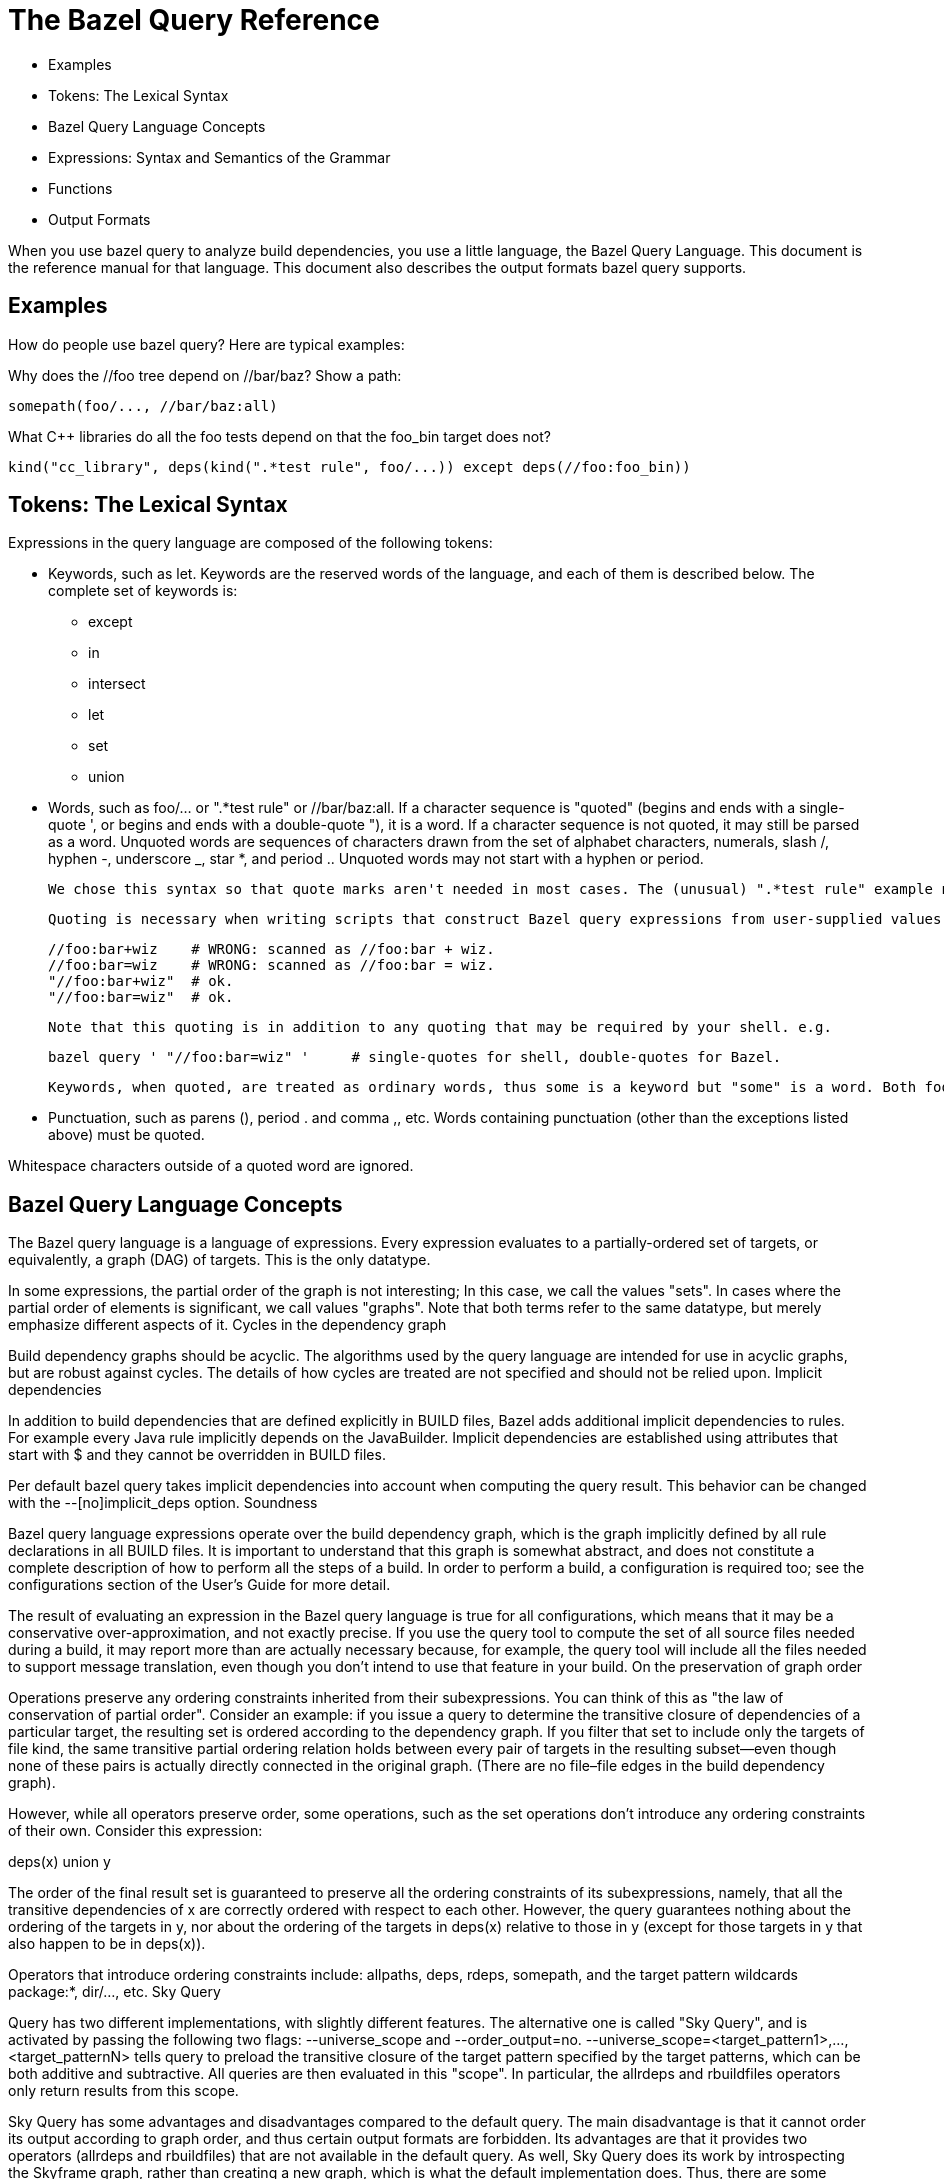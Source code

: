 = The Bazel Query Reference

   * Examples
   * Tokens: The Lexical Syntax
   * Bazel Query Language Concepts
   * Expressions: Syntax and Semantics of the Grammar
   * Functions
   * Output Formats

When you use bazel query to analyze build dependencies, you use a little language, the Bazel Query Language. This document is the reference manual for that language. This document also describes the output formats bazel query supports.

== Examples

How do people use bazel query? Here are typical examples:

Why does the //foo tree depend on //bar/baz? Show a path:

	somepath(foo/..., //bar/baz:all)

What C++ libraries do all the foo tests depend on that the foo_bin target does not?

	kind("cc_library", deps(kind(".*test rule", foo/...)) except deps(//foo:foo_bin))

== Tokens: The Lexical Syntax

Expressions in the query language are composed of the following tokens:

  *  Keywords, such as let. Keywords are the reserved words of the language, and each of them is described below. The complete set of keywords is:
   ** except
   ** in
   ** intersect
   ** let
   ** set
   ** union

  *  Words, such as foo/... or ".*test rule" or //bar/baz:all. If a character sequence is "quoted" (begins and ends with a single-quote ', or begins and ends with a double-quote "), it is a word. If a character sequence is not quoted, it may still be parsed as a word. Unquoted words are sequences of characters drawn from the set of alphabet characters, numerals, slash /, hyphen -, underscore _, star *, and period .. Unquoted words may not start with a hyphen or period.
+
    We chose this syntax so that quote marks aren't needed in most cases. The (unusual) ".*test rule" example needs quotes: it starts with a period and contains a space. Quoting "cc_library" is unnecessary but harmless.
+
    Quoting is necessary when writing scripts that construct Bazel query expressions from user-supplied values.
+
          //foo:bar+wiz    # WRONG: scanned as //foo:bar + wiz.
          //foo:bar=wiz    # WRONG: scanned as //foo:bar = wiz.
          "//foo:bar+wiz"  # ok.
          "//foo:bar=wiz"  # ok.
+
    Note that this quoting is in addition to any quoting that may be required by your shell. e.g.
+
    bazel query ' "//foo:bar=wiz" '     # single-quotes for shell, double-quotes for Bazel.
+
    Keywords, when quoted, are treated as ordinary words, thus some is a keyword but "some" is a word. Both foo and "foo" are words.

*  Punctuation, such as parens (), period . and comma ,, etc. Words containing punctuation (other than the exceptions listed above) must be quoted. 

Whitespace characters outside of a quoted word are ignored.

== Bazel Query Language Concepts

The Bazel query language is a language of expressions. Every expression evaluates to a partially-ordered set of targets, or equivalently, a graph (DAG) of targets. This is the only datatype.

In some expressions, the partial order of the graph is not interesting; In this case, we call the values "sets". In cases where the partial order of elements is significant, we call values "graphs". Note that both terms refer to the same datatype, but merely emphasize different aspects of it.
Cycles in the dependency graph

Build dependency graphs should be acyclic. The algorithms used by the query language are intended for use in acyclic graphs, but are robust against cycles. The details of how cycles are treated are not specified and should not be relied upon.
Implicit dependencies

In addition to build dependencies that are defined explicitly in BUILD files, Bazel adds additional implicit dependencies to rules. For example every Java rule implicitly depends on the JavaBuilder. Implicit dependencies are established using attributes that start with $ and they cannot be overridden in BUILD files.

Per default bazel query takes implicit dependencies into account when computing the query result. This behavior can be changed with the --[no]implicit_deps option.
Soundness

Bazel query language expressions operate over the build dependency graph, which is the graph implicitly defined by all rule declarations in all BUILD files. It is important to understand that this graph is somewhat abstract, and does not constitute a complete description of how to perform all the steps of a build. In order to perform a build, a configuration is required too; see the configurations section of the User's Guide for more detail.

The result of evaluating an expression in the Bazel query language is true for all configurations, which means that it may be a conservative over-approximation, and not exactly precise. If you use the query tool to compute the set of all source files needed during a build, it may report more than are actually necessary because, for example, the query tool will include all the files needed to support message translation, even though you don't intend to use that feature in your build.
On the preservation of graph order

Operations preserve any ordering constraints inherited from their subexpressions. You can think of this as "the law of conservation of partial order". Consider an example: if you issue a query to determine the transitive closure of dependencies of a particular target, the resulting set is ordered according to the dependency graph. If you filter that set to include only the targets of file kind, the same transitive partial ordering relation holds between every pair of targets in the resulting subset—even though none of these pairs is actually directly connected in the original graph. (There are no file–file edges in the build dependency graph).

However, while all operators preserve order, some operations, such as the set operations don't introduce any ordering constraints of their own. Consider this expression:

deps(x) union y

The order of the final result set is guaranteed to preserve all the ordering constraints of its subexpressions, namely, that all the transitive dependencies of x are correctly ordered with respect to each other. However, the query guarantees nothing about the ordering of the targets in y, nor about the ordering of the targets in deps(x) relative to those in y (except for those targets in y that also happen to be in deps(x)).

Operators that introduce ordering constraints include: allpaths, deps, rdeps, somepath, and the target pattern wildcards package:*, dir/..., etc.
Sky Query

Query has two different implementations, with slightly different features. The alternative one is called "Sky Query", and is activated by passing the following two flags: --universe_scope and --order_output=no. --universe_scope=<target_pattern1>,...,<target_patternN> tells query to preload the transitive closure of the target pattern specified by the target patterns, which can be both additive and subtractive. All queries are then evaluated in this "scope". In particular, the allrdeps and rbuildfiles operators only return results from this scope.

Sky Query has some advantages and disadvantages compared to the default query. The main disadvantage is that it cannot order its output according to graph order, and thus certain output formats are forbidden. Its advantages are that it provides two operators (allrdeps and rbuildfiles) that are not available in the default query. As well, Sky Query does its work by introspecting the Skyframe graph, rather than creating a new graph, which is what the default implementation does. Thus, there are some circumstances in which it is faster and uses less memory.
== Expressions: Syntax and Semantics of the Grammar

This is the grammar of the Bazel query language, expressed in EBNF notation:

expr ::= word
       | let name = expr in expr
       | (expr)
       | expr intersect expr
       | expr ^ expr
       | expr union expr
       | expr + expr
       | expr except expr
       | expr - expr
       | set(word *)
       | word '(' int | word | expr ... ')'

We will examine each of the productions of this grammar in order.
Target patterns

expr ::= word

Syntactically, a target pattern is just a word. It is interpreted as an (unordered) set of targets. The simplest target pattern is a label, which identifies a single target (file or rule). For example, the target pattern //foo:bar evaluates to a set containing one element, the target, the bar rule.

Target patterns generalize labels to include wildcards over packages and targets. For example, foo/...:all (or just foo/...) is a target pattern that evaluates to a set containing all rules in every package recursively beneath the foo directory; bar/baz:all is a target pattern that evaluates to a set containing all the rules in the bar/baz package, but not its subpackages.

Similarly, foo/...:* is a target pattern that evaluates to a set containing all targets (rules and files) in every package recursively beneath the foo directory; bar/baz:* evaluates to a set containing all the targets in the bar/baz package, but not its subpackages.

Because the :* wildcard matches files as well as rules, it is often more useful than :all for queries. Conversely, the :all wildcard (implicit in target patterns like foo/...) is typically more useful for builds.

bazel query target patterns work the same as bazel build build targets do; refer to Target Patterns in the Bazel User Manual for further details, or type bazel help target-syntax.

Target patterns may evaluate to a singleton set (in the case of a label), to a set containing many elements (as in the case of foo/..., which has thousands of elements) or to the empty set, if the target pattern matches no targets.

All nodes in the result of a target pattern expression are correctly ordered relative to each other according to the dependency relation. So, the result of foo:* is not just the set of targets in package foo, it is also the graph over those targets. (No guarantees are made about the relative ordering of the result nodes against other nodes.) See the section on graph order for more details.
Variables

expr ::= let name = expr1 in expr2
       | $name

The Bazel query language allows definitions of and references to variables. The result of evaluation of a let expression is the same as that of expr2, with all free occurrences of variable name replaced by the value of expr1.

For example, let v = foo/... in allpaths($v, //common) intersect $v is equivalent to the allpaths(foo/..., //common) intersect foo/....

An occurrence of a variable reference name other than in an enclosing let name = ... expression is an error. In other words, toplevel query expressions cannot have free variables.

In the above grammar productions, name is like word, but with the additional constraint that it be a legal identifier in the C programming language. References to the variable must be prepended with the "$" character.

Each let expression defines only a single variable, but you can nest them.

(Both target patterns and variable references consist of just a single token, a word, creating a syntactic ambiguity. However, there is no semantic ambiguity, because the subset of words that are legal variable names is disjoint from the subset of words that are legal target patterns.)

(Technically speaking, let expressions do not increase the expressiveness of the query language: any query expressible in the language can also be expressed without them. However, they improve the conciseness of many queries, and may also lead to more efficient query evaluation.)
Parenthesized expressions

expr ::= (expr)

Parentheses associate subexpressions to force an order of evaluation. A parenthesized expression evaluates to the value of its argument.
Algebraic set operations: intersection, union, set difference

expr ::= expr intersect expr
       | expr ^ expr
       | expr union expr
       | expr + expr
       | expr except expr
       | expr - expr

These three operators compute the usual set operations over their arguments. Each operator has two forms, a nominal form such as intersect and a symbolic form such as ^. Both forms are equivalent; the symbolic forms are quicker to type. (For clarity, the rest of this manual uses the nominal forms.) For example,

foo/... except foo/bar/...

evaluates to the set of targets that match foo/... but not foo/bar/... . Equivalently:

foo/... - foo/bar/...

The intersect (^) and union (+) operations are commutative (symmetric); except (-) is asymmetric. The parser treats all three operators as left-associative and of equal precedence, so you might want parentheses. For example, the first two of these expressions are equivalent, but the third is not:

x intersect y union z
(x intersect y) union z
x intersect (y union z)

(We strongly recommend that you use parentheses where there is any danger of ambiguity in reading a query expression.)
Read targets from an external source: set

expr ::= set(word *) 

The set(a b c ...) operator computes the union of a set of zero or more target patterns, separated by whitespace (no commas).

In conjunction with the Bourne shell's $(...) feature, set() provides a means of saving the results of one query in a regular text file, manipulating that text file using other programs (e.g. standard UNIX shell tools), and then introducing the result back into the query tool as a value for further processing. For example:

  bazel query deps(//my:target) --output=label | grep ... | sed ... | awk ... > foo
  bazel query "kind(cc_binary, set($(<foo)))"

In the next example, kind(cc_library, deps(//some_dir/foo:main, 5)) is effectively computed by filtering on the maxrank values using an awk program.

  bazel query 'deps(//some_dir/foo:main)' --output maxrank |
        awk '($1 < 5) { print $2;} ' > foo
  bazel query "kind(cc_library, set($(<foo)))"

In these examples, $(<foo) is a shorthand for $(cat foo), but shell commands other than cat may be used too—such as the previous awk command.

Note, set() introduces no graph ordering constraints, so path information may be lost when saving and reloading sets of nodes using it. See the graph order section below for more detail.

== Functions

expr ::= word '(' int | word | expr ... ')'

The query language defines several functions. The name of the function determines the number and type of arguments it requires. The following functions are available:
allpaths
attr
buildfiles
rbuildfiles
deps
filter
kind
labels
loadfiles
rdeps
allrdeps
siblings
some
somepath
tests
visible
Transitive closure of dependencies: deps

expr ::= deps(expr)
       | deps(expr, depth)

The deps(x) operator evaluates to the graph formed by the transitive closure of dependencies of its argument set x. For example, the value of deps(//foo) is the dependency graph rooted at the single node foo, including all its dependencies. The value of deps(foo/...) is the dependency graphs whose roots are all rules in every package beneath the foo directory. Please note that 'dependencies' means only rule and file targets in this context, therefore the BUILD, and Skylark files needed to create these targets are not included here. For that you should use the buildfiles operator.

The resulting graph is ordered according to the dependency relation. See the section on graph order for more details.

The deps operator accepts an optional second argument, which is an integer literal specifying an upper bound on the depth of the search. So deps(foo:*, 1) evaluates to all the direct prerequisites of any target in the foo package, and deps(foo:*, 2) further includes the nodes directly reachable from the nodes in deps(foo:*, 1), and so on. (These numbers correspond to the ranks shown in the minrank output format.) If the depth parameter is omitted, the search is unbounded, i.e. it computes the reflexive transitive closure of prerequsites.
Transitive closure of reverse dependencies: rdeps

expr ::= rdeps(expr, expr)
       | rdeps(expr, expr, depth)

The rdeps(u, x) operator evaluates to the reverse dependencies of the argument set x within the transitive closure of the universe set u.

The resulting graph is ordered according to the dependency relation. See the section on graph order for more details.

The rdeps operator accepts an optional third argument, which is an integer literal specifying an upper bound on the depth of the search. The resulting graph will only include nodes within a distance of the specified depth from any node in the argument set. So rdeps(//foo, //common, 1) evaluates to all nodes in the transitive closure of //foo that directly depend on //common. (These numbers correspond to the ranks shown in the minrank output format.) If the depth parameter is omitted, the search is unbounded.
Transitive closure of all reverse dependencies: allrdeps

expr ::= allrdeps(expr)
       | allrdeps(expr, depth)

Only available with Sky Query

The allrdeps operator behaves just like the rdeps operator, except that the "universe set" is whatever the --universe_scope flag evaluated to, instead of being separately specified. Thus, if --universe_scope=//foo/... was passed, then allrdeps(//bar) is equivalent to rdeps(//bar, //foo/...).
Dealing with a target's package: siblings

expr ::= siblings(expr)

The siblings(x) operator evalutes to the full set of targets that are in the same package as a target in the argument set.
Arbitrary choice: some

expr ::= some(expr)

The some(x) operator selects one target arbitrarily from its argument set x, and evaluates to a singleton set containing only that target. For example, the expression some(//foo:main union //bar:baz) evaluates to a set containing either //foo:main or //bar:baz—though which one is not defined.

If the argument is a singleton, then some computes the identity function: some(//foo:main) is equivalent to //foo:main. It is an error if the specified argument set is empty, as in the expression some(//foo:main intersect //bar:baz).
Path operators: somepath, allpaths

expr ::= somepath(expr, expr)
       | allpaths(expr, expr)

The somepath(S, E) and allpaths(S, E) operators compute paths between two sets of targets. Both queries accept two arguments, a set S of starting points and a set E of ending points. somepath returns the graph of nodes on some arbitrary path from a target in S to a target in E; allpaths returns the graph of nodes on all paths from any target in S to any target in E.

The resulting graphs are ordered according to the dependency relation. See the section on graph order for more details.

somepath(S1 + S2, E),
one possible result.
	

somepath(S1 + S2, E),
another possible result.
	

allpaths(S1 + S2, E).
Target kind filtering: kind

expr ::= kind(word, expr) 

The kind(pattern, input) operator applies a filter to a set of targets, and discards those targets that are not of the expected kind. The pattern parameter specifies what kind of target to match.

    file patterns can be one of:
        source file
        generated file 
    rule patterns can be one of:
        ruletype rule
        ruletype
        Where ruletype is a build rule. The difference between these forms is that including "rule" causes the regular expression match for ruletype to be anchored. 
    package group patterns should simply be:
        package group 

For example, the kinds for the four targets defined by the BUILD file (for package p) shown below are illustrated in the table:

genrule(
    name = "a",
    srcs = ["a.in"],
    outs = ["a.out"],
    cmd = "...",
)

	
Target	Kind
//p:a	genrule rule
//p:a.in	source file
//p:a.out	generated file
//p:BUILD	source file

Thus, kind("cc_.* rule", foo/...) evaluates to the set of all cc_library, cc_binary, etc, rule targets beneath foo, and kind("source file", deps(//foo)) evaluates to the set of all source files in the transitive closure of dependencies of the //foo target.

Quotation of the pattern argument is often required because without it, many regular expressions, such as source file and .*_test, are not considered words by the parser.

When matching for package group, targets ending in :all may not yield any results. Use :all-targets instead.
Target name filtering: filter

expr ::= filter(word, expr) 

The filter(pattern, input) operator applies a filter to a set of targets, and discards targets whose labels (in absolute form) do not match the pattern; it evaluates to a subset of its input.

The first argument, pattern is a word containing a regular expression over target names. A filter expression evaluates to the set containing all targets x such that x is a member of the set input and the label (in absolute form, e.g. //foo:bar) of x contains an (unanchored) match for the regular expression pattern. Since all target names start with //, it may be used as an alternative to the ^ regular expression anchor.

This operator often provides a much faster and more robust alternative to the intersect operator. For example, in order to see all bar dependencies of the //foo:foo target, one could evaluate

deps(//foo) intersect //bar/...

This statement, however, will require parsing of all BUILD files in the bar tree, which will be slow and prone to errors in irrelevant BUILD files. An alternative would be:

filter(//bar, deps(//foo))

which would first calculate the set of //foo dependencies and then would filter only targets matching the provided pattern—in other words, targets with names containing //bar as a substring.

Another common use of the filter(pattern, expr) operator is to filter specific files by their name or extension. For example,

filter("\.cc$", deps(//foo))

will provide a list of all .cc files used to build //foo.
Rule attribute filtering: attr

expr ::= attr(word, word, expr) 

The attr(name, pattern, input) operator applies a filter to a set of targets, and discards targets that are not rules, rule targets that do not have attribute name defined or rule targets where the attribute value does not match the provided regular expression pattern; it evaluates to a subset of its input.

The first argument, name is the name of the rule attribute that should be matched against the provided regular expression pattern. The second argument, pattern is a regular expression over the attribute values. An attr expression evaluates to the set containing all targets x such that x is a member of the set input, is a rule with the defined attribute name and the attribute value contains an (unanchored) match for the regular expression pattern. Please note, that if name is an optional attribute and rule does not specify it explicitly then default attribute value will be used for comparison. For example,

attr(linkshared, 0, deps(//foo))

will select all //foo dependencies that are allowed to have a linkshared attribute (e.g., cc_binary rule) and have it either explicitly set to 0 or do not set it at all but default value is 0 (e.g. for cc_binary rules).

List-type attributes (such as srcs, data, etc) are converted to strings of the form [value1, ..., valuen], starting with a [ bracket, ending with a ] bracket and using ", " (comma, space) to delimit multiple values. Labels are converted to strings by using the absolute form of the label. For example, an attribute deps=[":foo", "//otherpkg:bar", "wiz"] would be converted to the string [//thispkg:foo, //otherpkg:bar, //thispkg:wiz]. Brackets are always present, so the empty list would use string value [] for matching purposes. For example,

attr("srcs", "\[\]", deps(//foo))

will select all rules among //foo dependencies that have an empty srcs attribute, while

attr("data", ".{3,}", deps(//foo))

will select all rules among //foo dependencies that specify at least one value in the data attribute (every label is at least 3 characters long due to the // and :).
Rule visibility filtering: visible

expr ::= visible(expr, expr) 

The visible(predicate, input) operator applies a filter to a set of targets, and discards targets without the required visibility.

The first argument, predicate, is a set of targets that all targets in the output must be visible to. A visible expression evaluates to the set containing all targets x such that x is a member of the set input, and for all targets y in predicate x is visible to y. For example:

visible(//foo, //bar:*)

will select all targets in the package //bar that //foo can depend on without violating visibility restrictions.
Evaluation of rule attributes of type label: labels

expr ::= labels(word, expr) 

The labels(attr_name, inputs) operator returns the set of targets specified in the attribute attr_name of type "label" or "list of label" in some rule in set inputs.

For example, labels(srcs, //foo) returns the set of targets appearing in the srcs attribute of the //foo rule. If there are multiple rules with srcs attributes in the inputs set, the union of their srcs is returned.
Expand and filter test_suites: tests

expr ::= tests(expr)

The tests(x) operator returns the set of all test rules in set x, expanding any test_suite rules into the set of individual tests that they refer to, and applying filtering by tag and size. By default, query evaluation ignores any non-test targets in all test_suite rules. This can be changed to errors with the --strict_test_suite option.

For example, the query kind(test, foo:*) lists all the *_test and test_suite rules in the foo package. All the results are (by definition) members of the foo package. In contrast, the query tests(foo:*) will return all of the individual tests that would be executed by bazel test foo:*: this may include tests belonging to other packages, that are referenced directly or indirectly via test_suite rules.
Package definition files: buildfiles

expr ::= buildfiles(expr)

The buildfiles(x) operator returns the set of files that define the packages of each target in set x; in other words, for each package, its BUILD file, plus any files it references via load. Note that this also returns the BUILD files of the packages containing these loaded files.

This operator is typically used when determining what files or packages are required to build a specified target, often in conjunction with the --output package option, below). For example,

bazel query 'buildfiles(deps(//foo))' --output package

returns the set of all packages on which //foo transitively depends.

(Note: a naive attempt at the above query would omit the buildfiles operator and use only deps, but this yields an incorrect result: while the result contains the majority of needed packages, those packages that contain only files that are load()'ed will be missing.
Package definition files: rbuildfiles

expr ::= rbuildfiles(expr)

Only available with Sky Query

The rbuildfiles(x) operator returns the set of "buildfiles" (BUILD and .bzl files) that depend on x, where x is a list of path fragments for buildfiles. For instance, if //foo is a package, then rbuildfiles(foo/BUILD) will return the //foo:BUILD target. If the foo/BUILD file has load('//bar:file.bzl'... in it, then rbuildfiles(bar/file.bzl) will return the //foo:BUILD target and the //bar:file.bzl target, as well as the targets for any other BUILD files and .bzl files that load //bar:file.bzl

The scope of the rbuildfiles operator is the universe specified by the --universe_scope flag. Files that do not correspond directly to BUILD files and .bzl files do not affect the results. For instance, source files (like foo.cc) are ignored, even if they are explicitly mentioned in the BUILD file. Symlinks, however, are respected, so that if foo/BUILD is a symlink to bar/BUILD, then rbuildfiles(bar/BUILD) will include //foo:BUILD in its results.

The rbuildfiles operator is morally the inverse of the buildfiles operator. However, this moral inversion holds more strongly in one direction: the outputs of rbuildfiles are just like the inputs of buildfiles, since both are targets corresponding to packages and .bzl files. In the other direction, the correspondence is weaker. The outputs of the buildfiles operator are targets corresponding to all packages and .bzl files needed by a given input. However, the inputs of the rbuildfiles operator are not those targets, but rather the path fragments that correspond to those targets.
Package definition files: loadfiles

expr ::= loadfiles(expr)

The loadfiles(x) operator returns the set of Skylark files that are needed to load the packages of each target in set x. In other words, for each package, it returns the .bzl files that are referenced from its BUILD files.

== Output Formats

bazel query generates a graph. You specify the content, format, and ordering by which bazel query presents this graph by means of the --output command-line option.

When running with Sky Query, only output formats that are compatible with unordered output are allowed. Specifically, graph, minrank, and maxrank output formats are forbidden.

Some of the output formats accept additional options. The name of each output option is prefixed with the output format to which it applies, so --graph:factored applies only when --output=graph is being used; it has no effect if an output format other than graph is used. Similarly, --xml:line_numbers applies only when --output=xml is being used.
On the ordering of results

Although query expressions always follow the "law of conservation of graph order", presenting the results may be done in either a dependency-ordered or unordered manner. This does not influence the targets in the result set or how the query is computed. It only affects how the results are printed to stdout. Moreover, nodes that are equivalent in the dependency order may or may not be ordered alphabetically. The --order_output flag can be used to control this behavior. (The --[no]order_results flag has a subset of the functionality of the --order_output flag and is deprecated.)

The default value of this flag is auto, which is equivalent to full for every output format except for proto, graph, minrank, and maxrank, for which it is equivalent to deps.

When this flag is no and --output is one of build, label, label_kind, location, package, proto, record or xml, the outputs will be printed in arbitrary order. This is generally the fastest option. It is not supported though when --output is one of graph, min_rank or max_rank: with these formats, bazel will always print results ordered by the dependency order or rank.

When this flag is deps, bazel will print results ordered by the dependency order. However, nodes that are unordered by the dependency order (because there is no path from either one to the other) may be printed in any order.

When this flag is full, bazel will print results ordered by the dependency order, with unordered nodes ordered alphabetically or reverse alphabetically, depending on the output format. This may be slower than the other options, and so should only be used when deterministic results are important — it is guaranteed with this option that running the same query multiple times will always produce the same output.
Print the source form of targets as they would appear in BUILD

--output build

With this option, the representation of each target is as if it were hand-written in the BUILD language. All variables and function calls (e.g. glob, macros) are expanded, which is useful for seeing the effect of Skylark macros. Additionally, each effective rule is annotated with the name of the macro (if any, see generator_name and generator_function) that produced it.

Although the output uses the same syntax as BUILD files, it is not guaranteed to produce a valid BUILD file.
Print the label of each target

--output label

With this option, the set of names (or labels) of each target in the resulting graph is printed, one label per line, in topological order (unless --noorder_results is specified, see notes on the ordering of results). (A topological ordering is one in which a graph node appears earlier than all of its successors.) Of course there are many possible topological orderings of a graph (reverse postorder is just one); which one is chosen is not specified. When printing the output of a somepath query, the order in which the nodes are printed is the order of the path.

Caveat: in some corner cases, there may be two distinct targets with the same label; for example, a sh_binary rule and its sole (implicit) srcs file may both be called foo.sh. If the result of a query contains both of these targets, the output (in label format) will appear to contain a duplicate. When using the label_kind (see below) format, the distinction becomes clear: the two targets have the same name, but one has kind sh_binary rule and the other kind source file.
Print the label and kind of each target

--output label_kind

Like label, this output format prints the labels of each target in the resulting graph, in topological order, but it additionally precedes the label by the kind of the target.
Print the label of each target, in rank order

--output minrank
--output maxrank

Like label, the minrank and maxrank output formats print the labels of each target in the resulting graph, but instead of appearing in topological order, they appear in rank order, preceded by their rank number. These are unaffected by the result ordering --[no]order_results flag (see notes on the ordering of results).

There are two variants of this format: minrank ranks each node by the length of the shortest path from a root node to it. "Root" nodes (those which have no incoming edges) are of rank 0, their successors are of rank 1, etc. (As always, edges point from a target to its prerequisites: the targets it depends upon.)

maxrank ranks each node by the length of the longest path from a root node to it. Again, "roots" have rank 0, all other nodes have a rank which is one greater than the maximum rank of all their predecessors.

All nodes in a cycle are considered of equal rank. (Most graphs are acyclic, but cycles do occur simply because BUILD files contain erroneous cycles.)

These output formats are useful for discovering how deep a graph is. If used for the result of a deps(x), rdeps(x), or allpaths query, then the rank number is equal to the length of the shortest (with minrank) or longest (with maxrank) path from x to a node in that rank. maxrank can be used to determine the longest sequence of build steps required to build a target.

Please note, the ranked output of a somepath query is basically meaningless because somepath doesn't guarantee to return either a shortest or a longest path, and it may include "transitive" edges from one path node to another that are not direct edges in original graph.

For example, the graph on the left yields the outputs on the right when --output minrank and --output maxrank are specified, respectively.
	

minrank

0 //c:c
1 //b:b
1 //a:a
2 //b:b.cc
2 //a:a.cc

	

maxrank

0 //c:c
1 //b:b
2 //a:a
2 //b:b.cc
3 //a:a.cc

Print the location of each target

--output location

Like label_kind, this option prints out, for each target in the result, the target's kind and label, but it is prefixed by a string describing the location of that target, as a filename and line number. The format resembles the output of grep. Thus, tools that can parse the latter (such as Emacs or vi) can also use the query output to step through a series of matches, allowing the Bazel query tool to be used as a dependency-graph-aware "grep for BUILD files".

The location information varies by target kind (see the kind operator). For rules, the location of the rule's declaration within the BUILD file is printed. For source files, the location of line 1 of the actual file is printed. For a generated file, the location of the rule that generates it is printed. (The query tool does not have sufficient information to find the actual location of the generated file, and in any case, it might not exist if a build has not yet been performed.)
Print the set of packages

--output package

This option prints the name of all packages to which some target in the result set belongs. The names are printed in lexicographical order; duplicates are excluded. Formally, this is a projection from the set of labels (package, target) onto packages.

Packages in external repositories are formatted as @repo//foo/bar while packages in the main repository are formatted as foo/bar.

In conjunction with the deps(...) query, this output option can be used to find the set of packages that must be checked out in order to build a given set of targets.
Display a graph of the result

--output graph

This option causes the query result to be printed as a directed graph in the popular AT&T GraphViz format. Typically the result is saved to a file, such as .png or .svg. (If the dot program is not installed on your workstation, you can install it using the command sudo apt-get install graphviz.) See the example section below for a sample invocation.

This output format is particularly useful for allpath, deps, or rdeps queries, where the result includes a set of paths that cannot be easily visualized when rendered in a linear form, such as with --output label.

By default, the graph is rendered in a factored form. That is, topologically-equivalent nodes are merged together into a single node with multiple labels. This makes the graph more compact and readable, because typical result graphs contain highly repetitive patterns. For example, a java_library rule may depend on hundreds of Java source files all generated by the same genrule; in the factored graph, all these files are represented by a single node. This behavior may be disabled with the --nograph:factored option.
--graph:node_limit n

The option specifies the maximum length of the label string for a graph node in the output. Longer labels will be truncated; -1 disables truncation. Due to the factored form in which graphs are usually printed, the node labels may be very long. GraphViz cannot handle labels exceeding 1024 characters, which is the default value of this option. This option has no effect unless --output=graph is being used.
--[no]graph:factored

By default, graphs are displayed in factored form, as explained above. When --nograph:factored is specified, graphs are printed without factoring. This makes visualization using GraphViz impractical, but the simpler format may ease processing by other tools (e.g. grep). This option has no effect unless --output=graph is being used.
XML

--output xml

This option causes the resulting targets to be printed in an XML form. The output starts with an XML header such as this

  <?xml version="1.0" encoding="UTF-8"?>
  <query version="2">

and then continues with an XML element for each target in the result graph, in topological order (unless unordered results are requested), and then finishes with a terminating

</query>

Simple entries are emitted for targets of file kind:

  <source-file name='//foo:foo_main.cc' .../>
  <generated-file name='//foo:libfoo.so' .../>

But for rules, the XML is structured and contains definitions of all the attributes of the rule, including those whose value was not explicitly specified in the rule's BUILD file.

Additionally, the result includes rule-input and rule-output elements so that the topology of the dependency graph can be reconstructed without having to know that, for example, the elements of the srcs attribute are forward dependencies (prerequisites) and the contents of the outs attribute are backward dependencies (consumers). rule-input elements for implicit dependencies are suppressed if --noimplicit_deps is specified.

  <rule class='cc_binary rule' name='//foo:foo' ...>
    <list name='srcs'>
      <label value='//foo:foo_main.cc'/>
      <label value='//foo:bar.cc'/>
      ...
    </list>
    <list name='deps'>
      <label value='//common:common'/>
      <label value='//collections:collections'/>
      ...
    </list>
    <list name='data'>
      ...
    </list>
    <int name='linkstatic' value='0'/>
    <int name='linkshared' value='0'/>
    <list name='licenses'/>
    <list name='distribs'>
      <distribution value="INTERNAL" />
    </list>
    <rule-input name="//common:common" />
    <rule-input name="//collections:collections" />
    <rule-input name="//foo:foo_main.cc" />
    <rule-input name="//foo:bar.cc" />
    ...
  </rule>

Every XML element for a target contains a name attribute, whose value is the target's label, and a location attribute, whose value is the target's location as printed by the --output location.
--[no]xml:line_numbers

By default, the locations displayed in the XML output contain line numbers. When --noxml:line_numbers is specified, line numbers are not printed.
--[no]xml:default_values

By default, XML output does not include rule attribute whose value is the default value for that kind of attribute (e.g. because it were not specified in the BUILD file, or the default value was provided explicitly). This option causes such attribute values to be included in the XML output.
Querying with external repositories

If the build depends on rules from external repositories (defined in the WORKSPACE file) then query results will include these dependencies. For example, if //foo:bar depends on //external:some-lib and //external:some-lib is bound to @other-repo//baz:lib, then bazel query 'deps(//foo:bar)' will list both @other-repo//baz:lib and //external:some-lib as dependencies.

External repositories themselves are not dependencies of a build. That is, in the example above, //external:other-repo is not a dependency. It can be queried for as a member of the //external package, though, for example:

  # Querying over all members of //external returns the repository.
  bazel query 'kind(maven_jar, //external:*)'
  //external:other-repo

  # ...but the repository is not a dependency.
  bazel query 'kind(maven_jar, deps(//foo:bar))'
  INFO: Empty results
